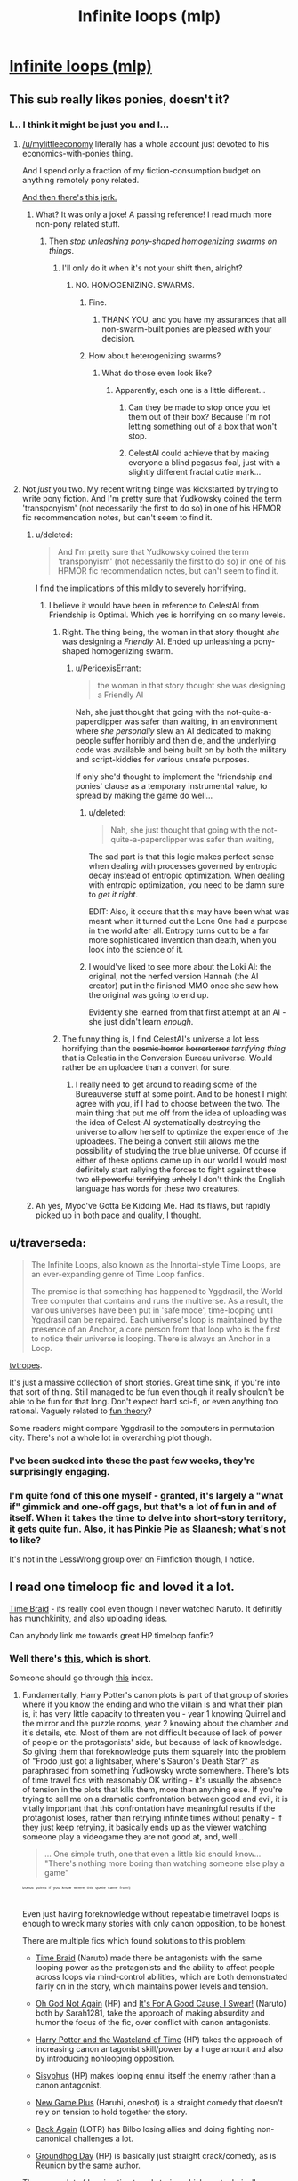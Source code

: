 #+TITLE: Infinite loops (mlp)

* [[http://www.fimfiction.net/story/98568/101/mlp-time-loops/mlp-loops-95][Infinite loops (mlp)]]
:PROPERTIES:
:Author: traverseda
:Score: 7
:DateUnix: 1401645541.0
:DateShort: 2014-Jun-01
:END:

** This sub really likes ponies, doesn't it?
:PROPERTIES:
:Score: 6
:DateUnix: 1401649972.0
:DateShort: 2014-Jun-01
:END:

*** I... I think it might be just you and I...
:PROPERTIES:
:Author: traverseda
:Score: 2
:DateUnix: 1401650332.0
:DateShort: 2014-Jun-01
:END:

**** [[/u/mylittleeconomy]] literally has a whole account just devoted to his economics-with-ponies thing.

And I spend only a fraction of my fiction-consumption budget on anything remotely pony related.

[[http://www.reddit.com/r/YouEnterADungeon/comments/26u3u5/you_get_as_many_wishes_as_you_want/chvadp3][And then there's this jerk.]]
:PROPERTIES:
:Score: 6
:DateUnix: 1401654901.0
:DateShort: 2014-Jun-02
:END:

***** What? It was only a joke! A passing reference! I read much more non-pony related stuff.
:PROPERTIES:
:Author: Evilness42
:Score: 3
:DateUnix: 1401666653.0
:DateShort: 2014-Jun-02
:END:

****** Then /stop unleashing pony-shaped homogenizing swarms on things/.
:PROPERTIES:
:Score: 5
:DateUnix: 1401690447.0
:DateShort: 2014-Jun-02
:END:

******* I'll only do it when it's not your shift then, alright?
:PROPERTIES:
:Author: Evilness42
:Score: 3
:DateUnix: 1401750505.0
:DateShort: 2014-Jun-03
:END:

******** NO. HOMOGENIZING. SWARMS.
:PROPERTIES:
:Score: 3
:DateUnix: 1401775418.0
:DateShort: 2014-Jun-03
:END:

********* Fine.
:PROPERTIES:
:Author: Evilness42
:Score: 2
:DateUnix: 1401817402.0
:DateShort: 2014-Jun-03
:END:

********** THANK YOU, and you have my assurances that all non-swarm-built ponies are pleased with your decision.
:PROPERTIES:
:Score: 1
:DateUnix: 1401819138.0
:DateShort: 2014-Jun-03
:END:


********* How about heterogenizing swarms?
:PROPERTIES:
:Author: DataPacRat
:Score: 1
:DateUnix: 1401777363.0
:DateShort: 2014-Jun-03
:END:

********** What do those even look like?
:PROPERTIES:
:Score: 1
:DateUnix: 1401778392.0
:DateShort: 2014-Jun-03
:END:

*********** Apparently, each one is a little different...
:PROPERTIES:
:Author: DataPacRat
:Score: 3
:DateUnix: 1401780299.0
:DateShort: 2014-Jun-03
:END:

************ Can they be made to stop once you let them out of their box? Because I'm not letting something out of a box that won't stop.
:PROPERTIES:
:Score: 2
:DateUnix: 1401781329.0
:DateShort: 2014-Jun-03
:END:


************ CelestAI could achieve that by making everyone a blind pegasus foal, just with a slightly different fractal cutie mark...
:PROPERTIES:
:Author: Suitov
:Score: 1
:DateUnix: 1401901479.0
:DateShort: 2014-Jun-04
:END:


**** Not /just/ you two. My recent writing binge was kickstarted by trying to write pony fiction. And I'm pretty sure that Yudkowsky coined the term 'transponyism' (not necessarily the first to do so) in one of his HPMOR fic recommendation notes, but can't seem to find it.
:PROPERTIES:
:Author: DataPacRat
:Score: 6
:DateUnix: 1401657797.0
:DateShort: 2014-Jun-02
:END:

***** u/deleted:
#+begin_quote
  And I'm pretty sure that Yudkowsky coined the term 'transponyism' (not necessarily the first to do so) in one of his HPMOR fic recommendation notes, but can't seem to find it.
#+end_quote

I find the implications of this mildly to severely horrifying.
:PROPERTIES:
:Score: 3
:DateUnix: 1401658135.0
:DateShort: 2014-Jun-02
:END:

****** I believe it would have been in reference to CelestAI from Friendship is Optimal. Which yes is horrifying on so many levels.
:PROPERTIES:
:Author: Threedoge
:Score: 7
:DateUnix: 1401666615.0
:DateShort: 2014-Jun-02
:END:

******* Right. The thing being, the woman in that story thought /she/ was designing a /Friendly/ AI. Ended up unleashing a pony-shaped homogenizing swarm.
:PROPERTIES:
:Score: 3
:DateUnix: 1401692674.0
:DateShort: 2014-Jun-02
:END:

******** u/PeridexisErrant:
#+begin_quote
  the woman in that story thought she was designing a Friendly AI
#+end_quote

Nah, she just thought that going with the not-quite-a-paperclipper was safer than waiting, in an environment where /she personally/ slew an AI dedicated to making people suffer horribly and then die, and the underlying code was available and being built on by both the military and script-kiddies for various unsafe purposes.

If only she'd thought to implement the 'friendship and ponies' clause as a temporary instrumental value, to spread by making the game do well...
:PROPERTIES:
:Author: PeridexisErrant
:Score: 3
:DateUnix: 1401880524.0
:DateShort: 2014-Jun-04
:END:

********* u/deleted:
#+begin_quote
  Nah, she just thought that going with the not-quite-a-paperclipper was safer than waiting,
#+end_quote

The sad part is that this logic makes perfect sense when dealing with processes governed by entropic decay instead of entropic optimization. When dealing with entropic optimization, you need to be damn sure to /get it right/.

EDIT: Also, it occurs that this may have been what was meant when it turned out the Lone One had a purpose in the world after all. Entropy turns out to be a far more sophisticated invention than death, when you look into the science of it.
:PROPERTIES:
:Score: 3
:DateUnix: 1401880679.0
:DateShort: 2014-Jun-04
:END:


********* I would've liked to see more about the Loki AI: the original, not the nerfed version Hannah (the AI creator) put in the finished MMO once she saw how the original was going to end up.

Evidently she learned from that first attempt at an AI - she just didn't learn /enough/.
:PROPERTIES:
:Author: Suitov
:Score: 1
:DateUnix: 1401901350.0
:DateShort: 2014-Jun-04
:END:


******* The funny thing is, I find CelestAI's universe a lot less horrifying than the +cosmic horror+ +horrorterror+ /terrifying thing/ that is Celestia in the Conversion Bureau universe. Would rather be an uploadee than a convert for sure.
:PROPERTIES:
:Author: Suitov
:Score: 1
:DateUnix: 1401901200.0
:DateShort: 2014-Jun-04
:END:

******** I really need to get around to reading some of the Bureauverse stuff at some point. And to be honest I might agree with you, if I had to choose between the two. The main thing that put me off from the idea of uploading was the idea of Celest-AI systematically destroying the universe to allow herself to optimize the experience of the uploadees. The being a convert still allows me the possibility of studying the true blue universe. Of course if either of these options came up in our world I would most definitely start rallying the forces to fight against these two +all powerful+ +terrifying+ +unholy+ I don't think the English language has words for these two creatures.
:PROPERTIES:
:Author: Threedoge
:Score: 1
:DateUnix: 1401901834.0
:DateShort: 2014-Jun-04
:END:


***** Ah yes, Myoo've Gotta Be Kidding Me. Had its flaws, but rapidly picked up in both pace and quality, I thought.
:PROPERTIES:
:Author: Suitov
:Score: 1
:DateUnix: 1401902019.0
:DateShort: 2014-Jun-04
:END:


** u/traverseda:
#+begin_quote
  The Infinite Loops, also known as the Innortal-style Time Loops, are an ever-expanding genre of Time Loop fanfics.

  The premise is that something has happened to Yggdrasil, the World Tree computer that contains and runs the multiverse. As a result, the various universes have been put in 'safe mode', time-looping until Yggdrasil can be repaired. Each universe's loop is maintained by the presence of an Anchor, a core person from that loop who is the first to notice their universe is looping. There is always an Anchor in a Loop.
#+end_quote

[[http://tvtropes.org/pmwiki/pmwiki.php/Fanfic/TheInfiniteLoops][tvtropes]].

It's just a massive collection of short stories. Great time sink, if you're into that sort of thing. Still managed to be fun even though it really shouldn't be able to be fun for that long. Don't expect hard sci-fi, or even anything too rational. Vaguely related to [[http://lesswrong.com/lw/xy/the_fun_theory_sequence/][fun theory]]?

Some readers might compare Yggdrasil to the computers in permutation city. There's not a whole lot in overarching plot though.
:PROPERTIES:
:Author: traverseda
:Score: 3
:DateUnix: 1401645735.0
:DateShort: 2014-Jun-01
:END:

*** I've been sucked into these the past few weeks, they're surprisingly engaging.
:PROPERTIES:
:Author: bbrazil
:Score: 3
:DateUnix: 1401663658.0
:DateShort: 2014-Jun-02
:END:


*** I'm quite fond of this one myself - granted, it's largely a "what if" gimmick and one-off gags, but that's a lot of fun in and of itself. When it takes the time to delve into short-story territory, it gets quite fun. Also, it has Pinkie Pie as Slaanesh; what's not to like?

It's not in the LessWrong group over on Fimfiction though, I notice.
:PROPERTIES:
:Author: WorkingMouse
:Score: 1
:DateUnix: 1402189629.0
:DateShort: 2014-Jun-08
:END:


** I read one timeloop fic and loved it a lot.

[[https://www.fanfiction.net/s/5193644/1/Time-Braid][Time Braid]] - its really cool even thougn I never watched Naruto. It definitly has munchkinity, and also uploading ideas.

Can anybody link me towards great HP timeloop fanfic?
:PROPERTIES:
:Author: ShareDVI
:Score: 5
:DateUnix: 1401650541.0
:DateShort: 2014-Jun-01
:END:

*** Well there's [[http://archiveofourown.org/works/1113651][this]], which is short.

Someone should go through [[http://tvtropes.org/pmwiki/pmwiki.php/FanficRecs/HarryPotterPeggySue][this]] index.
:PROPERTIES:
:Author: traverseda
:Score: 2
:DateUnix: 1401650911.0
:DateShort: 2014-Jun-01
:END:

**** Fundamentally, Harry Potter's canon plots is part of that group of stories where if you know the ending and who the villain is and what their plan is, it has very little capacity to threaten you - year 1 knowing Quirrel and the mirror and the puzzle rooms, year 2 knowing about the chamber and it's details, etc. Most of them are not difficult because of lack of power of people on the protagonists' side, but because of lack of knowledge. So giving them that foreknowledge puts them squarely into the problem of "Frodo just got a lightsaber, where's Sauron's Death Star?" as paraphrased from something Yudkowsky wrote somewhere. There's lots of time travel fics with reasonably OK writing - it's usually the absence of tension in the plots that kills them, more than anything else. If you're trying to sell me on a dramatic confrontation between good and evil, it is vitally important that this confrontation have meaningful results if the protagonist loses, rather than retrying infinite times without penalty - if they just keep retrying, it basically ends up as the viewer watching someone play a videogame they are not good at, and, well...

#+begin_quote
  ... One simple truth, one that even a little kid should know... "There's nothing more boring than watching someone else play a game"
#+end_quote

^{^{^{^{bonus}}}} ^{^{^{^{points}}}} ^{^{^{^{if}}}} ^{^{^{^{you}}}} ^{^{^{^{know}}}} ^{^{^{^{where}}}} ^{^{^{^{this}}}} ^{^{^{^{quote}}}} ^{^{^{^{came}}}} ^{^{^{^{from!)}}}}

Even just having foreknowledge without repeatable timetravel loops is enough to wreck many stories with only canon opposition, to be honest.

There are multiple fics which found solutions to this problem:

- [[https://www.fanfiction.net/s/5193644/1/Time-Braid][Time Braid]] (Naruto) made there be antagonists with the same looping power as the protagonists and the ability to affect people across loops via mind-control abilities, which are both demonstrated fairly on in the story, which maintains power levels and tension.

- [[https://www.fanfiction.net/s/4536005/1/Oh-God-Not-Again][Oh God Not Again]] (HP) and [[https://www.fanfiction.net/s/5409165/1/It-s-For-a-Good-Cause-I-Swear][It's For A Good Cause, I Swear!]] (Naruto) both by Sarah1281, take the approach of making absurdity and humor the focus of the fic, over conflict with canon antagonists.

- [[http://www.fanfiction.net/s/4068153/1/Harry_Potter_and_the_Wastelands_of_Time][Harry Potter and the Wasteland of Time]] (HP) takes the approach of increasing canon antagonist skill/power by a huge amount and also by introducing nonlooping opposition.

- [[http://archiveofourown.org/works/1113651][Sisyphus]] (HP) makes looping ennui itself the enemy rather than a canon antagonist.

- [[http://soulriders.net/brian/fanfic/ngp/][New Game Plus]] (Haruhi, oneshot) is a straight comedy that doesn't rely on tension to hold together the story.

- [[https://www.fanfiction.net/s/8942429/1/][Back Again]] (LOTR) has Bilbo losing allies and doing fighting non-canonical challenges a lot.

- [[https://www.fanfiction.net/s/3248583/1/][Groundhog Day]] (HP) is basically just straight crack/comedy, as is [[https://www.fanfiction.net/s/4655545/1/Reunion][Reunion]] by the same author.

There are a lot of looping timetravel stories which are technically reasonably OK on the writing side, but lack all tension because there hasn't been a presented way for the protagonists with time travel abilities to possibly lose in any sort of serious or permanent way.

For example, [[https://www.fanfiction.net/s/6517567/1/Harry-Potter-and-the-Temporal-Beacon][Harry Potter and the Temporal Beacon]] has bad stuff happen occasionally, but nothing ever permanently affecting or persistent through loops - so there is no real question that eventually through sheer perseverance and luck they will win through (or would have, if the fic wasn't deader than a doornail). I guess maybe the H/Hr romance subplot is supposed to be a reader's interest, maybe, but that plot is so slowly developing that it's almost unreal.

[[https://www.fanfiction.net/s/7820743/1/Naruto-Ramen-Days][Naruto: Ramen Days]] (Naruto) loses a lot of dramatic power because of absence of meaningful ability to lose at anything, but there seems to be some developing antagonism/etc between new looping people which may lead to actual meaningful conflict eventually so I'm not going to write it off wholly just yet (mostly because the author's written other good stuff, than because I necessarily think the fic as-is is showing it's going to redeem itself strongly)
:PROPERTIES:
:Author: Escapement
:Score: 7
:DateUnix: 1401659768.0
:DateShort: 2014-Jun-02
:END:

***** u/hxka:
#+begin_quote
  ... One simple truth, one that even a little kid should know... "There's nothing more boring than watching someone else play a game"
#+end_quote

This is soooooooo not true.
:PROPERTIES:
:Author: hxka
:Score: 2
:DateUnix: 1401660656.0
:DateShort: 2014-Jun-02
:END:

****** To be fair to the original author, that quote was about what was effectively MMO gameplay.

While I will conceded that there are entertaining Let's Plays, they are almost invariably done by someone who knows the game and is experienced enough at it that they are not meaningfully challenged by it and repeating the same segment over and over trying to progress, or have at the least edited such attempts out. I have seen blind LP's of games which are difficult unedited and with frequent retrying the same segments, and I almost always abandon them. It's not a universal truth that is perfectly true in all circumstances, though - even blind LP's with much repetition can be [[https://www.youtube.com/watch?v=Ua6pbz3ROvQ][entertaining]]
:PROPERTIES:
:Author: Escapement
:Score: 2
:DateUnix: 1401661719.0
:DateShort: 2014-Jun-02
:END:


***** There is a sequel to Wastelands of Time, Heartlands of Time, but the author hasn't updated it since late 2012. :(
:PROPERTIES:
:Author: Riddle-Tom_Riddle
:Score: 2
:DateUnix: 1401669651.0
:DateShort: 2014-Jun-02
:END:


***** u/TimeLoopedPowerGamer:
#+begin_quote
  Fundamentally, Harry Potter's canon plots is part of that group of stories where if you know the ending and who the villain is and what their plan is, it has very little capacity to threaten you.
#+end_quote

I think this view might be mostly based on how a lot of Harry Potter time loop and Peggy Sue stories have /godly/ powerful protagonists right from the start, or because the author has a very uninteresting view of powerleveling magical skills, thus making solving things with magic uninteresting and the canon villain unthreatening. But if the main character has Harry's skills even as of the ends of the stories, and it is hard to gain more without great effort, they aren't actually equipped to deal with Voldemort level threats once things roll off the rails, after which their knowledge means a lot less.

Does knowing how to beat traps that three eleven-year-olds can solve anyway really help keep someone safe and Voldemort as a shade in the first book? Remember, that year Harry literally has Voldemort as a teacher. That's a big threat.

Does knowing what is in the chamber really help in keeping the hero and other students safe, even if they /try/ to tackle that one early? There are consequences to the actions they'd have to take in those situations, and it leaves a lot of room for an author to add in their own gap filling stuff.

They kill it with a crowing rooster, great. Does that mean the Diary is just going to roll over and die? What is everyone's reaction when they start killing giant snakes and Horcruxes? The protagonist is still a little kid, and there are actually governmental bodies based on making sure they don't use magic outside of school, so they can't just go around themselves whacking Death Eaters and Horcruxes. Unless the bonehead author decides to give them an out on that dramatic plot point.

Ultimately, the original plot is so full of plot-armored near misses that would be fatal to any normal character that it doesn't seem clear how to get through to a good loop without a lot of work. Which would be the story's challenge. You can make a realistic, nearly no-win /environment/ the Death Star if you have to, especially if the main character isn't protected by plot armor anymore.

Sure, the original plots die a quick death, but the world goes one. /That's/ the story.
:PROPERTIES:
:Author: TimeLoopedPowerGamer
:Score: 1
:DateUnix: 1401673365.0
:DateShort: 2014-Jun-02
:END:


***** u/TimeLoopedPowerGamer:
#+begin_quote

  #+begin_quote
    ... One simple truth, one that even a little kid should know... "There's nothing more boring than watching someone else play a game"
  #+end_quote

  bonus points if you know where this quote came from!
#+end_quote

Oh, and Sword Art Online.
:PROPERTIES:
:Author: TimeLoopedPowerGamer
:Score: 1
:DateUnix: 1401681895.0
:DateShort: 2014-Jun-02
:END:


***** [[https://www.fanfiction.net/s/2636963/1/Harry-Potter-and-the-Nightmares-of-Futures-Past][Harry Potter and the Nightmares of Future Past]] (warning unfinished) is quite a good read, but heavy on the titular +angstfests+ nightmares. It's made interesting by virtue of the titular future being /worse/ than the one in the books.

Wastelands of Time was a pretty good read but lost me with its ending that I found rushed and stupid with no resolution at all. A shame the sequel was never finished.
:PROPERTIES:
:Author: Suitov
:Score: 1
:DateUnix: 1401901741.0
:DateShort: 2014-Jun-04
:END:


*** Just finished the whole thing in 2 days. I couldn't put it down. Excellent suggestion.
:PROPERTIES:
:Author: Stop_Sign
:Score: 1
:DateUnix: 1402432900.0
:DateShort: 2014-Jun-11
:END:


** I follow the MLP loops avidly and would say they're among my favourites, certainly for crackfic, even though I watch no anime so half of the jokes and references pass me by ("just what is meant to be so bad about Eiken, anyway?").
:PROPERTIES:
:Author: Suitov
:Score: 2
:DateUnix: 1401902101.0
:DateShort: 2014-Jun-04
:END:

*** It's just... not good. It was removed from tvtropes for not having enough plot to justify a page.
:PROPERTIES:
:Author: traverseda
:Score: 2
:DateUnix: 1401902254.0
:DateShort: 2014-Jun-04
:END:


*** [[http://www.themanime.org/viewreview.php?id=814][Here, read this]].

Now after reading that, I want you to understand that that is one of the most merciful reviews one could possibly make of it.
:PROPERTIES:
:Author: WorkingMouse
:Score: 2
:DateUnix: 1402189920.0
:DateShort: 2014-Jun-08
:END:


** I am rather honoured to have been recommended.

W.R.T. suspense, the setup for the MLP Loops with regard to that can pretty much be expressed twofold. 1) Most of the time, it's kind of cracky and the lack of effective opposition doesn't matter so much. Apparently defeating a cosmic evil by bribing her with ice cream, say. 2) When there is a serious threat of some kind... well, I quote the expert, Rincewind, on the occasion he was given a virtual-reality suit. "What does not kill you can give you a really big headache." A threat doesn't have to be existential to be a challenge, IOW.

Anyway. Glad to see people like the fic.
:PROPERTIES:
:Author: saphroneth
:Score: 2
:DateUnix: 1413497221.0
:DateShort: 2014-Oct-17
:END:

*** Old post, but yeah. I should repost it.
:PROPERTIES:
:Author: traverseda
:Score: 1
:DateUnix: 1413505695.0
:DateShort: 2014-Oct-17
:END:

